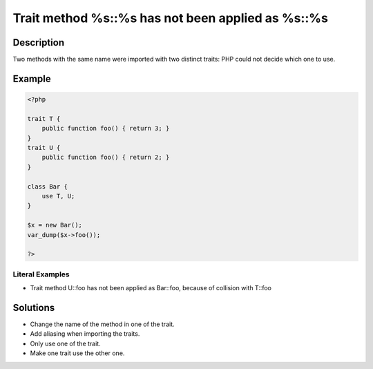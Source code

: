 .. _trait-method-%s::%s-has-not-been-applied-as-%s::%s:

Trait method %s::%s has not been applied as %s::%s
--------------------------------------------------
 
.. meta::
	:description:
		Trait method %s::%s has not been applied as %s::%s: Two methods with the same name were imported with two distinct traits: PHP could not decide which one to use.
	:og:image: https://php-changed-behaviors.readthedocs.io/en/latest/_static/logo.png
	:og:type: article
	:og:title: Trait method %s::%s has not been applied as %s::%s
	:og:description: Two methods with the same name were imported with two distinct traits: PHP could not decide which one to use
	:og:url: https://php-errors.readthedocs.io/en/latest/messages/trait-method-%25s%3A%3A%25s-has-not-been-applied-as-%25s%3A%3A%25s.html
	:og:locale: en
	:twitter:card: summary_large_image
	:twitter:site: @exakat
	:twitter:title: Trait method %s::%s has not been applied as %s::%s
	:twitter:description: Trait method %s::%s has not been applied as %s::%s: Two methods with the same name were imported with two distinct traits: PHP could not decide which one to use
	:twitter:creator: @exakat
	:twitter:image:src: https://php-changed-behaviors.readthedocs.io/en/latest/_static/logo.png

.. raw:: html

	<script type="application/ld+json">{"@context":"https:\/\/schema.org","@graph":[{"@type":"WebPage","@id":"https:\/\/php-errors.readthedocs.io\/en\/latest\/tips\/trait-method-%s::%s-has-not-been-applied-as-%s::%s.html","url":"https:\/\/php-errors.readthedocs.io\/en\/latest\/tips\/trait-method-%s::%s-has-not-been-applied-as-%s::%s.html","name":"Trait method %s::%s has not been applied as %s::%s","isPartOf":{"@id":"https:\/\/www.exakat.io\/"},"datePublished":"Mon, 13 Jan 2025 08:53:49 +0000","dateModified":"Mon, 13 Jan 2025 08:53:49 +0000","description":"Two methods with the same name were imported with two distinct traits: PHP could not decide which one to use","inLanguage":"en-US","potentialAction":[{"@type":"ReadAction","target":["https:\/\/php-tips.readthedocs.io\/en\/latest\/tips\/trait-method-%s::%s-has-not-been-applied-as-%s::%s.html"]}]},{"@type":"WebSite","@id":"https:\/\/www.exakat.io\/","url":"https:\/\/www.exakat.io\/","name":"Exakat","description":"Smart PHP static analysis","inLanguage":"en-US"}]}</script>

Description
___________
 
Two methods with the same name were imported with two distinct traits: PHP could not decide which one to use.

Example
_______

.. code-block:: php

   <?php
   
   trait T {
       public function foo() { return 3; }
   }
   trait U {
       public function foo() { return 2; }
   }
   
   class Bar {
       use T, U;
   }
   
   $x = new Bar();
   var_dump($x->foo());
   
   ?>


Literal Examples
****************
+ Trait method U::foo has not been applied as Bar::foo, because of collision with T::foo

Solutions
_________

+ Change the name of the method in one of the trait.
+ Add aliasing when importing the traits.
+ Only use one of the trait.
+ Make one trait use the other one.
